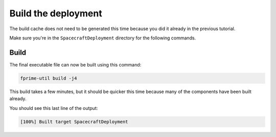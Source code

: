Build the deployment
====================

The build cache does not need to be generated this time because you did it already in the previous tutorial.

Make sure you're in the ``SpacecraftDeployment`` directory for the following commands.

Build
-----
The final executable file can now be built using this command:

.. code-block:: bash

    fprime-util build -j4

This build takes a few minutes, but it should be quicker this time because many of the components have been built already.

You should see this last line of the output:

.. code-block:: bash

    [100%] Built target SpacecraftDeployment
